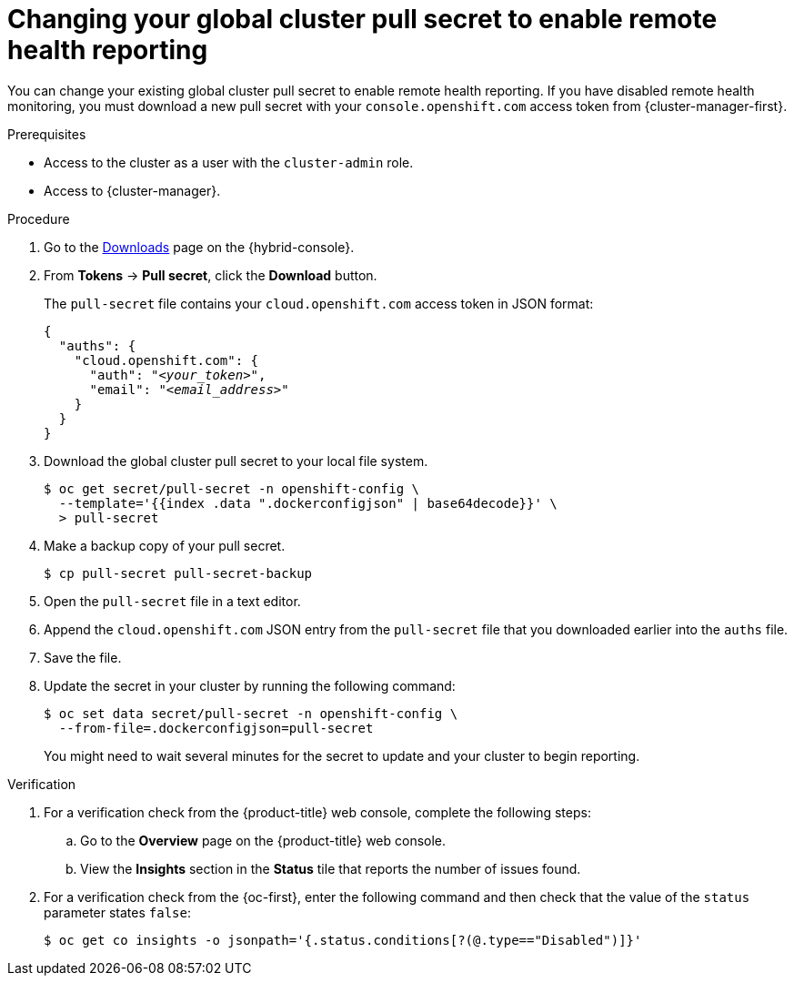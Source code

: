 // Module included in the following assemblies:
//
// * support/remote_health_monitoring/remote-health-reporting.adoc

:_mod-docs-content-type: PROCEDURE
[id="insights-operator-new-pull-secret-enable_{context}"]
= Changing your global cluster pull secret to enable remote health reporting

You can change your existing global cluster pull secret to enable remote health reporting. If you have disabled remote health monitoring, you must download a new pull secret with your `console.openshift.com` access token from {cluster-manager-first}.

.Prerequisites

* Access to the cluster as a user with the `cluster-admin` role.
* Access to {cluster-manager}.

.Procedure

. Go to the link:https://console.redhat.com/openshift/downloads[Downloads] page on the {hybrid-console}.

. From *Tokens* -> *Pull secret*, click the *Download* button.
+
The `pull-secret` file contains your `cloud.openshift.com` access token in JSON format:
+
[source,json,subs="+quotes"]
----
{
  "auths": {
    "cloud.openshift.com": {
      "auth": "_<your_token>_",
      "email": "_<email_address>_"
    }
  }
}
----

. Download the global cluster pull secret to your local file system.
+
[source,terminal]
----
$ oc get secret/pull-secret -n openshift-config \
  --template='{{index .data ".dockerconfigjson" | base64decode}}' \
  > pull-secret
----

. Make a backup copy of your pull secret.
+
[source,terminal]
----
$ cp pull-secret pull-secret-backup
----

. Open the `pull-secret` file in a text editor.

. Append the `cloud.openshift.com` JSON entry from the `pull-secret` file that you downloaded earlier into the `auths` file.

. Save the file.

. Update the secret in your cluster by running the following command:
+
[source,terminal]
----
$ oc set data secret/pull-secret -n openshift-config \
  --from-file=.dockerconfigjson=pull-secret
----
+
You might need to wait several minutes for the secret to update and your cluster to begin reporting.

.Verification

. For a verification check from the {product-title} web console, complete the following steps:
+
.. Go to the *Overview* page on the {product-title} web console.
+
.. View the *Insights* section in the *Status* tile that reports the number of issues found.

. For a verification check from the {oc-first}, enter the following command and then check that the value of the `status` parameter states `false`:
+
[source,terminal]
----
$ oc get co insights -o jsonpath='{.status.conditions[?(@.type=="Disabled")]}'
----


